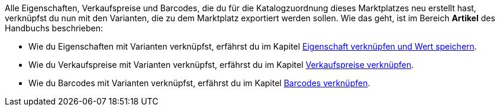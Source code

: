 Alle Eigenschaften, Verkaufspreise und Barcodes, die du für die Katalogzuordnung dieses Marktplatzes neu erstellt hast, verknüpfst du nun mit den Varianten, die zu dem Marktplatz exportiert werden sollen. Wie das geht, ist im Bereich *Artikel* des Handbuchs beschrieben:

* Wie du Eigenschaften mit Varianten verknüpfst, erfährst du im Kapitel <<artikel/artikel-verwalten#4900, Eigenschaft verknüpfen und Wert speichern>>.
* Wie du Verkaufspreise mit Varianten verknüpfst, erfährst du im Kapitel <<artikel/artikel-verwalten#240, Verkaufspreise verknüpfen>>.
* Wie du Barcodes mit Varianten verknüpfst, erfährst du im Kapitel <<artikel/artikel-verwalten#250, Barcodes verknüpfen>>.
